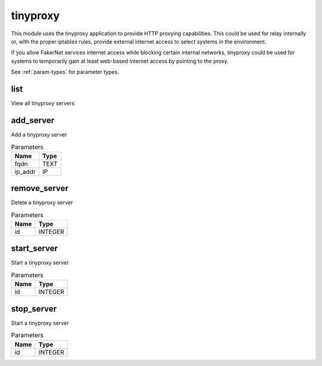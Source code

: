 .. _module-tinyproxy:

tinyproxy
=========

    
This module uses the tinyproxy application to provide HTTP proxying capabilities. This could be used for relay internally or, with the proper iptables rules, provide external internet access to select systems in the environment. 

If you allow FakerNet services internet access while blocking certain internal networks, tinyproxy could be used for systems to temporarily gain at least web-based internet access by pointing to the proxy.

See :ref:`param-types` for parameter types.

list
^^^^

View all tinyproxy servers

add_server
^^^^^^^^^^

Add a tinyproxy server

..  csv-table:: Parameters
    :header: "Name", "Type"

    "fqdn","TEXT"
    "ip_addr","IP"

remove_server
^^^^^^^^^^^^^

Delete a tinyproxy server

..  csv-table:: Parameters
    :header: "Name", "Type"

    "id","INTEGER"

start_server
^^^^^^^^^^^^

Start a tinyproxy server

..  csv-table:: Parameters
    :header: "Name", "Type"

    "id","INTEGER"

stop_server
^^^^^^^^^^^

Start a tinyproxy server

..  csv-table:: Parameters
    :header: "Name", "Type"

    "id","INTEGER"

